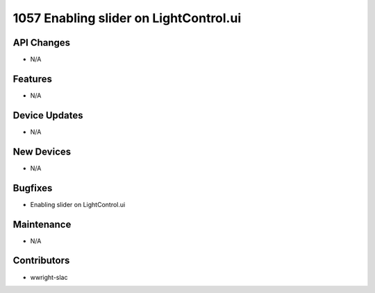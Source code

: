 1057 Enabling slider on LightControl.ui
#################

API Changes
-----------
- N/A

Features
--------
- N/A

Device Updates
--------------
- N/A

New Devices
-----------
- N/A

Bugfixes
--------
- Enabling slider on LightControl.ui

Maintenance
-----------
- N/A

Contributors
------------
- wwright-slac
